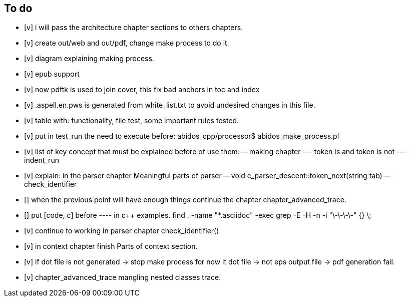 == To do

- [v] i will pass the architecture chapter sections to others chapters.

- [v] create out/web and out/pdf, change make process to do it.

- [v] diagram explaining making process.

- [v] epub support

- [v] now pdftk is used to join cover, this fix bad anchors in toc and index

- [v] .aspell.en.pws is generated from white_list.txt to avoid undesired changes
in this file.

- [v] table with: functionality, file test, some important rules tested.

- [v] put in test_run the need to execute before:
abidos_cpp/processor$ abidos_make_process.pl

- [v] list of key concept that must be explained before of use them:
-- making chapter
--- token is and token is not
--- indent_run

- [v] explain: in the parser chapter Meaningful parts of parser
-- void c_parser_descent::token_next(string tab)
-- check_identifier

- [] when the previous point will have enough things continue the chapter
chapter_advanced_trace.

- [] put [code, c] before ---- in c++ examples.
find . -name "*.asciidoc" -exec grep -E -H -n -i "\-\-\-\-" {} \;

- [v] continue to working in parser chapter check_identifier()

- [v] in context chapter finish Parts of context section.

- [v] if dot file is not generated -> stop make process
     for now it dot file -> not eps output file -> pdf generation fail.

- [v] chapter_advanced_trace mangling nested classes trace.

